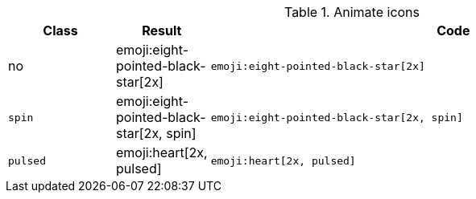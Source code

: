 
.Animate icons
[cols="2,1,9a", options="header", role="table-responsive-stacked-lg mb-5"]
|===============================================================================
|Class |Result |Code

|no
|emoji:eight-pointed-black-star[2x]
|
[source, html]
----
emoji:eight-pointed-black-star[2x]
----

|`spin`
|emoji:eight-pointed-black-star[2x, spin]
|
[source, html]
----
emoji:eight-pointed-black-star[2x, spin]
----

|`pulsed`
|emoji:heart[2x, pulsed]
|
[source, html]
----
emoji:heart[2x, pulsed]
----

|===============================================================================
